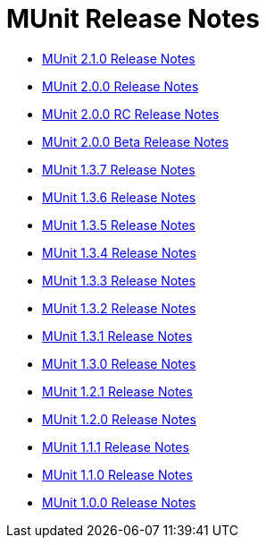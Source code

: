 = MUnit Release Notes
:keywords: munit, testing, unit testing, release notes

* link:/release-notes/munit-2.1.0-release-notes[MUnit 2.1.0 Release Notes]
* link:/release-notes/munit-2.0.0-release-notes[MUnit 2.0.0 Release Notes]
* link:/release-notes/munit-2.0.0-rc-release-notes[MUnit 2.0.0 RC Release Notes]
* link:/release-notes/munit-2.0.0-beta-release-notes[MUnit 2.0.0 Beta Release Notes]
* link:/release-notes/munit-1.3.7-release-notes[MUnit 1.3.7 Release Notes]
* link:/release-notes/munit-1.3.6-release-notes[MUnit 1.3.6 Release Notes]
* link:/release-notes/munit-1.3.5-release-notes[MUnit 1.3.5 Release Notes]
* link:/release-notes/munit-1.3.4-release-notes[MUnit 1.3.4 Release Notes]
* link:/release-notes/munit-1.3.3-release-notes[MUnit 1.3.3 Release Notes]
* link:/release-notes/munit-1.3.2-release-notes[MUnit 1.3.2 Release Notes]
* link:/release-notes/munit-1.3.1-release-notes[MUnit 1.3.1 Release Notes]
* link:/release-notes/munit-1.3.0-release-notes[MUnit 1.3.0 Release Notes]
* link:/release-notes/munit-1.2.1-release-notes[MUnit 1.2.1 Release Notes]
* link:/release-notes/munit-1.2.0-release-notes[MUnit 1.2.0 Release Notes]
* link:/release-notes/munit-1.1.1-release-notes[MUnit 1.1.1 Release Notes]
* link:/release-notes/munit-1.1.0-release-notes[MUnit 1.1.0 Release Notes]
* link:/release-notes/munit-1.0.0-release-notes[MUnit 1.0.0 Release Notes]
